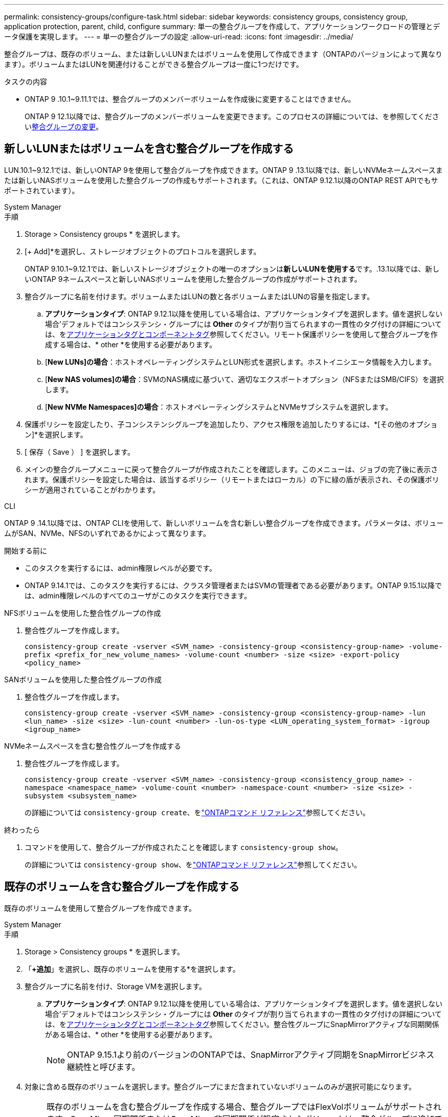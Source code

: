 ---
permalink: consistency-groups/configure-task.html 
sidebar: sidebar 
keywords: consistency groups, consistency group, application protection, parent, child, configure 
summary: 単一の整合グループを作成して、アプリケーションワークロードの管理とデータ保護を実現します。 
---
= 単一の整合グループの設定
:allow-uri-read: 
:icons: font
:imagesdir: ../media/


[role="lead"]
整合グループは、既存のボリューム、または新しいLUNまたはボリュームを使用して作成できます（ONTAPのバージョンによって異なります）。ボリュームまたはLUNを関連付けることができる整合グループは一度に1つだけです。

.タスクの内容
* ONTAP 9 .10.1~9.11.1では、整合グループのメンバーボリュームを作成後に変更することはできません。
+
ONTAP 9 12.1以降では、整合グループのメンバーボリュームを変更できます。このプロセスの詳細については、を参照してくださいxref:modify-task.html[整合グループの変更]。





== 新しいLUNまたはボリュームを含む整合グループを作成する

LUN.10.1~9.12.1では、新しいONTAP 9を使用して整合グループを作成できます。ONTAP 9 .13.1以降では、新しいNVMeネームスペースまたは新しいNASボリュームを使用した整合グループの作成もサポートされます。（これは、ONTAP 9.12.1以降のONTAP REST APIでもサポートされています）。

[role="tabbed-block"]
====
.System Manager
--
.手順
. Storage > Consistency groups * を選択します。
. [+ Add]*を選択し、ストレージオブジェクトのプロトコルを選択します。
+
ONTAP 9.10.1~9.12.1では、新しいストレージオブジェクトの唯一のオプションは**新しいLUNを使用する**です。.13.1以降では、新しいONTAP 9ネームスペースと新しいNASボリュームを使用した整合グループの作成がサポートされます。

. 整合グループに名前を付けます。ボリュームまたはLUNの数と各ボリュームまたはLUNの容量を指定します。
+
.. **アプリケーションタイプ**: ONTAP 9.12.1以降を使用している場合は、アプリケーションタイプを選択します。値を選択しない場合'デフォルトではコンシステンシ・グループには** Other **のタイプが割り当てられますの一貫性のタグ付けの詳細については、をxref:modify-tags-task.html[アプリケーションタグとコンポーネントタグ]参照してください。リモート保護ポリシーを使用して整合グループを作成する場合は、* other *を使用する必要があります。
.. [**New LUNs]の場合**：ホストオペレーティングシステムとLUN形式を選択します。ホストイニシエータ情報を入力します。
.. [**New NAS volumes]の場合**：SVMのNAS構成に基づいて、適切なエクスポートオプション（NFSまたはSMB/CIFS）を選択します。
.. [**New NVMe Namespaces]の場合**：ホストオペレーティングシステムとNVMeサブシステムを選択します。


. 保護ポリシーを設定したり、子コンシステンシグループを追加したり、アクセス権限を追加したりするには、*[その他のオプション]*を選択します。
. [ 保存（ Save ） ] を選択します。
. メインの整合グループメニューに戻って整合グループが作成されたことを確認します。このメニューは、ジョブの完了後に表示されます。保護ポリシーを設定した場合は、該当するポリシー（リモートまたはローカル）の下に緑の盾が表示され、その保護ポリシーが適用されていることがわかります。


--
.CLI
--
ONTAP 9 .14.1以降では、ONTAP CLIを使用して、新しいボリュームを含む新しい整合グループを作成できます。パラメータは、ボリュームがSAN、NVMe、NFSのいずれであるかによって異なります。

.開始する前に
* このタスクを実行するには、admin権限レベルが必要です。
* ONTAP 9.14.1では、このタスクを実行するには、クラスタ管理者またはSVMの管理者である必要があります。ONTAP 9.15.1以降では、admin権限レベルのすべてのユーザがこのタスクを実行できます。


.NFSボリュームを使用した整合性グループの作成
. 整合性グループを作成します。
+
`consistency-group create -vserver <SVM_name> -consistency-group <consistency-group-name> -volume-prefix <prefix_for_new_volume_names> -volume-count <number> -size <size> -export-policy <policy_name>`



.SANボリュームを使用した整合性グループの作成
. 整合性グループを作成します。
+
`consistency-group create -vserver <SVM_name> -consistency-group <consistency-group-name> -lun <lun_name> -size <size> -lun-count <number> -lun-os-type <LUN_operating_system_format> -igroup <igroup_name>`



.NVMeネームスペースを含む整合性グループを作成する
. 整合性グループを作成します。
+
`consistency-group create -vserver <SVM_name> -consistency-group <consistency_group_name> -namespace <namespace_name> -volume-count <number> -namespace-count <number> -size <size> -subsystem <subsystem_name>`

+
の詳細については `consistency-group create`、をlink:https://docs.netapp.com/us-en/ontap-cli/search.html?q=consistency-group+create["ONTAPコマンド リファレンス"^]参照してください。



.終わったら
. コマンドを使用して、整合グループが作成されたことを確認します `consistency-group show`。
+
の詳細については `consistency-group show`、をlink:https://docs.netapp.com/us-en/ontap-cli/search.html?q=consistency-group+show["ONTAPコマンド リファレンス"^]参照してください。



--
====


== 既存のボリュームを含む整合グループを作成する

既存のボリュームを使用して整合グループを作成できます。

[role="tabbed-block"]
====
.System Manager
--
.手順
. Storage > Consistency groups * を選択します。
. 「*+追加*」を選択し、既存のボリュームを使用する*を選択します。
. 整合グループに名前を付け、Storage VMを選択します。
+
.. **アプリケーションタイプ**: ONTAP 9.12.1以降を使用している場合は、アプリケーションタイプを選択します。値を選択しない場合'デフォルトではコンシステンシ・グループには** Other **のタイプが割り当てられますの一貫性のタグ付けの詳細については、をxref:modify-tags-task.html[アプリケーションタグとコンポーネントタグ]参照してください。整合性グループにSnapMirrorアクティブな同期関係がある場合は、* other *を使用する必要があります。
+

NOTE: ONTAP 9.15.1より前のバージョンのONTAPでは、SnapMirrorアクティブ同期をSnapMirrorビジネス継続性と呼びます。



. 対象に含める既存のボリュームを選択します。整合グループにまだ含まれていないボリュームのみが選択可能になります。
+

NOTE: 既存のボリュームを含む整合グループを作成する場合、整合グループではFlexVolボリュームがサポートされます。SnapMirror同期関係またはSnapMirror非同期関係が設定されたボリュームは、整合グループに追加できますが、整合グループに対応していません。整合グループでは、S3バケットまたはSVMDR関係を使用するStorage VMはサポートされません。

. [ 保存（ Save ） ] を選択します。
. ONTAPジョブの完了後に表示されるメインの整合グループメニューに戻って、整合グループが作成されたことを確認します。保護ポリシーを選択した場合は、メニューから整合グループを選択して、保護ポリシーが適切に設定されていることを確認します。保護ポリシーを設定した場合は、該当するポリシー（リモートまたはローカル）の下に緑の盾が表示されているときに適用されていることがわかります。


--
.CLI
--
ONTAP 9 14.1以降では、ONTAP CLIを使用して、既存のボリュームを含む整合グループを作成できます。

.開始する前に
* このタスクを実行するには、admin権限レベルが必要です。
* ONTAP 9.14.1では、このタスクを実行するには、クラスタ管理者またはSVMの管理者である必要があります。ONTAP 9.15.1以降では、admin権限レベルのすべてのユーザがこのタスクを実行できます。


.手順
. コマンドを実行し `consistency-group create`ます。 `-volumes`パラメータには、ボリューム名をカンマで区切って指定できます。
+
`consistency-group create -vserver <SVM_name> -consistency-group <consistency-group-name> -volume <volumes>`

+
の詳細については `consistency-group create`、をlink:https://docs.netapp.com/us-en/ontap-cli/search.html?q=consistency-group+create["ONTAPコマンド リファレンス"^]参照してください。

. コマンドを使用して、整合グループを表示し `consistency-group show`ます。
+
の詳細については `consistency-group show`、をlink:https://docs.netapp.com/us-en/ontap-cli/search.html?q=consistency-group+show["ONTAPコマンド リファレンス"^]参照してください。



--
====
.次のステップ
* xref:protect-task.html[整合グループの保護]
* xref:modify-task.html[整合グループの変更]
* xref:clone-task.html[整合グループのクローニング]

